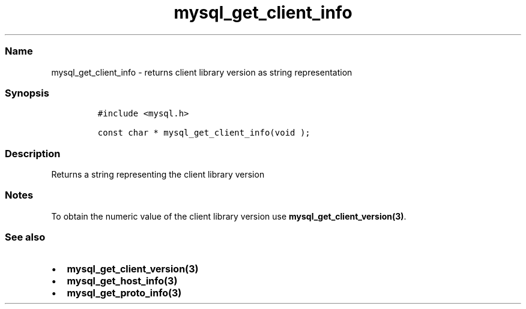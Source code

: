 .\" Automatically generated by Pandoc 2.5
.\"
.TH "mysql_get_client_info" "3" "" "Version 3.3.1" "MariaDB Connector/C"
.hy
.SS Name
.PP
mysql_get_client_info \- returns client library version as string
representation
.SS Synopsis
.IP
.nf
\f[C]
#include <mysql.h>

const char * mysql_get_client_info(void );
\f[R]
.fi
.SS Description
.PP
Returns a string representing the client library version
.SS Notes
.PP
To obtain the numeric value of the client library version use
\f[B]mysql_get_client_version(3)\f[R].
.SS See also
.IP \[bu] 2
\f[B]mysql_get_client_version(3)\f[R]
.IP \[bu] 2
\f[B]mysql_get_host_info(3)\f[R]
.IP \[bu] 2
\f[B]mysql_get_proto_info(3)\f[R]
